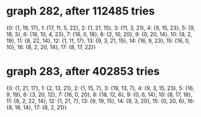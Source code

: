 * graph 282, after 112485 tries

{0: {1, 19, 17}, 1: {17, 11, 5, 22}, 2: {1, 21, 15}, 3: {11, 3, 21}, 4: {9, 15, 23}, 5: {9, 18, 3}, 6: {16, 10, 4, 23}, 7: {16, 0, 18}, 8: {2, 10, 20}, 9: {0, 20, 14}, 10: {8, 2, 19}, 11: {8, 22, 14}, 12: {1, 11, 17}, 13: {9, 3, 21, 15}, 14: {16, 9, 23}, 15: {16, 0, 10}, 16: {8, 2, 20, 14}, 17: {8, 17, 22}}

* graph 283, after 402853 tries

{0: {1, 21, 17}, 1: {2, 13, 21}, 2: {1, 15, 7}, 3: {19, 13, 7}, 4: {9, 3, 15, 23}, 5: {16, 9, 19}, 6: {3, 20, 12}, 7: {16, 0, 20}, 8: {18, 12, 6}, 9: {0, 6, 14}, 10: {8, 17, 18}, 11: {8, 2, 22, 14}, 12: {1, 21, 7}, 13: {9, 19, 15}, 14: {9, 3, 20}, 15: {0, 20, 6}, 16: {8, 18, 14}, 17: {8, 2, 21}}

